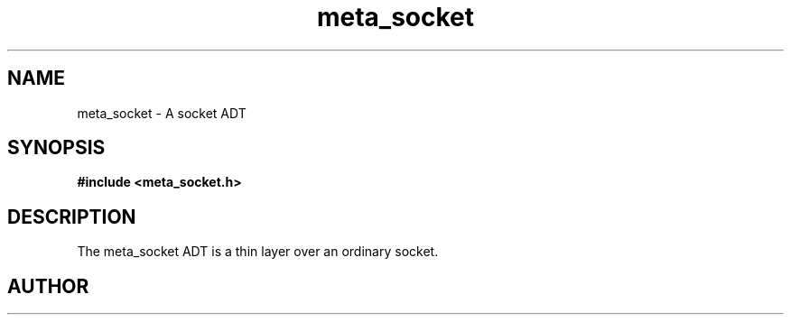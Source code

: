 .TH meta_socket 3 2016-01-30 "" "The Meta C Library"
.SH NAME
meta_socket \- A socket ADT
.SH SYNOPSIS
.B #include <meta_socket.h>
.sp
.Fo "meta_socket sock_socket"
.Fa "int unix_socket"
.Fc
.Fo "int sock_listen"
.Fa "meta_socket p"
.Fa "int backlog"
.Fc
.Fo "meta_socket sock_accept"
.Fa "meta_socket p"
.Fa "struct sockaddr *addr"
.Fa "socklen_t *addrsize"
.Fc
.Fo "int sock_read"
.Fa "meta_socket p"
.Fa "char *buf"
.Fa "size_t cbMax"
.Fa "int timeout"
.Fa "int retries"
.Fa "size_t* cbReadSum"
.Fc
.Fo "int wait_for_data"
.Fa "meta_socket p"
.Fa "int timeout"
.Fc
.Fo "int wait_for_writability"
.Fa "meta_socket p"
.Fa "int timeout"
.Fc
.Fo "int sock_write"
.Fa "meta_socket p"
.Fa "const char *s"
.Fa "size_t count"
.Fa "int timeout"
.Fa "int retries"
.Fc
.Fo "int sock_bind"
.Fa "meta_socket p"
.Fa "const char *hostname"
.Fa "int port"
.Fc
.Fo "int sock_set_nonblock"
.Fa "meta_socket p"
.Fc
.Fo "int sock_clear_nonblock"
.Fa "meta_socket p"
.Fc
.Fo "meta_socket create_server_socket"
.Fa "int unix_socket"
.Fa "const char *host"
.Fa "int port"
.Fc
.Fo "meta_socket create_client_socket"
.Fa "const char *host"
.Fa "int port"
.Fc
.Fo "int sock_close"
.Fa "meta_socket p"
.Fc
.SH DESCRIPTION
The meta_socket ADT is a thin layer over an ordinary socket.
.PP
.SH AUTHOR
.An B. Augestad, bjorn.augestad@gmail.com
